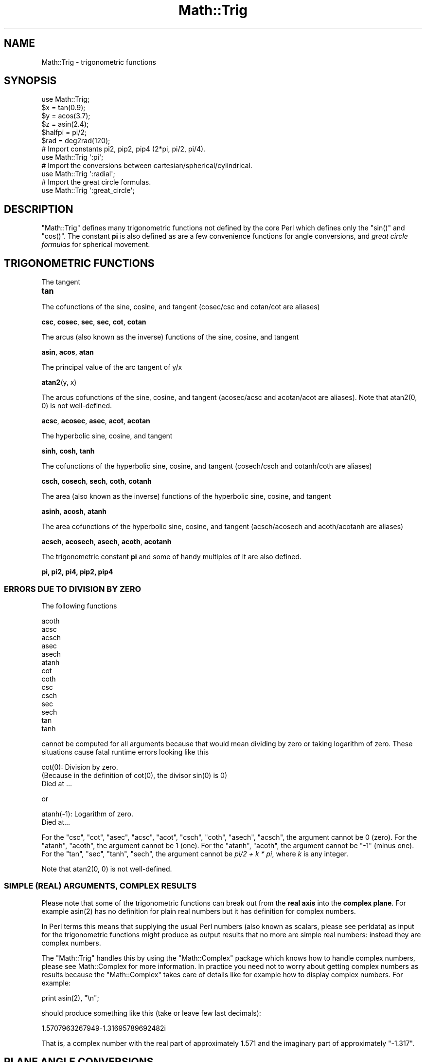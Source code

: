.\" Automatically generated by Pod::Man 4.10 (Pod::Simple 3.35)
.\"
.\" Standard preamble:
.\" ========================================================================
.de Sp \" Vertical space (when we can't use .PP)
.if t .sp .5v
.if n .sp
..
.de Vb \" Begin verbatim text
.ft CW
.nf
.ne \\$1
..
.de Ve \" End verbatim text
.ft R
.fi
..
.\" Set up some character translations and predefined strings.  \*(-- will
.\" give an unbreakable dash, \*(PI will give pi, \*(L" will give a left
.\" double quote, and \*(R" will give a right double quote.  \*(C+ will
.\" give a nicer C++.  Capital omega is used to do unbreakable dashes and
.\" therefore won't be available.  \*(C` and \*(C' expand to `' in nroff,
.\" nothing in troff, for use with C<>.
.tr \(*W-
.ds C+ C\v'-.1v'\h'-1p'\s-2+\h'-1p'+\s0\v'.1v'\h'-1p'
.ie n \{\
.    ds -- \(*W-
.    ds PI pi
.    if (\n(.H=4u)&(1m=24u) .ds -- \(*W\h'-12u'\(*W\h'-12u'-\" diablo 10 pitch
.    if (\n(.H=4u)&(1m=20u) .ds -- \(*W\h'-12u'\(*W\h'-8u'-\"  diablo 12 pitch
.    ds L" ""
.    ds R" ""
.    ds C` ""
.    ds C' ""
'br\}
.el\{\
.    ds -- \|\(em\|
.    ds PI \(*p
.    ds L" ``
.    ds R" ''
.    ds C`
.    ds C'
'br\}
.\"
.\" Escape single quotes in literal strings from groff's Unicode transform.
.ie \n(.g .ds Aq \(aq
.el       .ds Aq '
.\"
.\" If the F register is >0, we'll generate index entries on stderr for
.\" titles (.TH), headers (.SH), subsections (.SS), items (.Ip), and index
.\" entries marked with X<> in POD.  Of course, you'll have to process the
.\" output yourself in some meaningful fashion.
.\"
.\" Avoid warning from groff about undefined register 'F'.
.de IX
..
.nr rF 0
.if \n(.g .if rF .nr rF 1
.if (\n(rF:(\n(.g==0)) \{\
.    if \nF \{\
.        de IX
.        tm Index:\\$1\t\\n%\t"\\$2"
..
.        if !\nF==2 \{\
.            nr % 0
.            nr F 2
.        \}
.    \}
.\}
.rr rF
.\"
.\" Accent mark definitions (@(#)ms.acc 1.5 88/02/08 SMI; from UCB 4.2).
.\" Fear.  Run.  Save yourself.  No user-serviceable parts.
.    \" fudge factors for nroff and troff
.if n \{\
.    ds #H 0
.    ds #V .8m
.    ds #F .3m
.    ds #[ \f1
.    ds #] \fP
.\}
.if t \{\
.    ds #H ((1u-(\\\\n(.fu%2u))*.13m)
.    ds #V .6m
.    ds #F 0
.    ds #[ \&
.    ds #] \&
.\}
.    \" simple accents for nroff and troff
.if n \{\
.    ds ' \&
.    ds ` \&
.    ds ^ \&
.    ds , \&
.    ds ~ ~
.    ds /
.\}
.if t \{\
.    ds ' \\k:\h'-(\\n(.wu*8/10-\*(#H)'\'\h"|\\n:u"
.    ds ` \\k:\h'-(\\n(.wu*8/10-\*(#H)'\`\h'|\\n:u'
.    ds ^ \\k:\h'-(\\n(.wu*10/11-\*(#H)'^\h'|\\n:u'
.    ds , \\k:\h'-(\\n(.wu*8/10)',\h'|\\n:u'
.    ds ~ \\k:\h'-(\\n(.wu-\*(#H-.1m)'~\h'|\\n:u'
.    ds / \\k:\h'-(\\n(.wu*8/10-\*(#H)'\z\(sl\h'|\\n:u'
.\}
.    \" troff and (daisy-wheel) nroff accents
.ds : \\k:\h'-(\\n(.wu*8/10-\*(#H+.1m+\*(#F)'\v'-\*(#V'\z.\h'.2m+\*(#F'.\h'|\\n:u'\v'\*(#V'
.ds 8 \h'\*(#H'\(*b\h'-\*(#H'
.ds o \\k:\h'-(\\n(.wu+\w'\(de'u-\*(#H)/2u'\v'-.3n'\*(#[\z\(de\v'.3n'\h'|\\n:u'\*(#]
.ds d- \h'\*(#H'\(pd\h'-\w'~'u'\v'-.25m'\f2\(hy\fP\v'.25m'\h'-\*(#H'
.ds D- D\\k:\h'-\w'D'u'\v'-.11m'\z\(hy\v'.11m'\h'|\\n:u'
.ds th \*(#[\v'.3m'\s+1I\s-1\v'-.3m'\h'-(\w'I'u*2/3)'\s-1o\s+1\*(#]
.ds Th \*(#[\s+2I\s-2\h'-\w'I'u*3/5'\v'-.3m'o\v'.3m'\*(#]
.ds ae a\h'-(\w'a'u*4/10)'e
.ds Ae A\h'-(\w'A'u*4/10)'E
.    \" corrections for vroff
.if v .ds ~ \\k:\h'-(\\n(.wu*9/10-\*(#H)'\s-2\u~\d\s+2\h'|\\n:u'
.if v .ds ^ \\k:\h'-(\\n(.wu*10/11-\*(#H)'\v'-.4m'^\v'.4m'\h'|\\n:u'
.    \" for low resolution devices (crt and lpr)
.if \n(.H>23 .if \n(.V>19 \
\{\
.    ds : e
.    ds 8 ss
.    ds o a
.    ds d- d\h'-1'\(ga
.    ds D- D\h'-1'\(hy
.    ds th \o'bp'
.    ds Th \o'LP'
.    ds ae ae
.    ds Ae AE
.\}
.rm #[ #] #H #V #F C
.\" ========================================================================
.\"
.IX Title "Math::Trig 3"
.TH Math::Trig 3 "2018-03-20" "perl v5.28.0" "Perl Programmers Reference Guide"
.\" For nroff, turn off justification.  Always turn off hyphenation; it makes
.\" way too many mistakes in technical documents.
.if n .ad l
.nh
.SH "NAME"
Math::Trig \- trigonometric functions
.SH "SYNOPSIS"
.IX Header "SYNOPSIS"
.Vb 1
\&    use Math::Trig;
\&
\&    $x = tan(0.9);
\&    $y = acos(3.7);
\&    $z = asin(2.4);
\&
\&    $halfpi = pi/2;
\&
\&    $rad = deg2rad(120);
\&
\&    # Import constants pi2, pip2, pip4 (2*pi, pi/2, pi/4).
\&    use Math::Trig \*(Aq:pi\*(Aq;
\&
\&    # Import the conversions between cartesian/spherical/cylindrical.
\&    use Math::Trig \*(Aq:radial\*(Aq;
\&
\&        # Import the great circle formulas.
\&    use Math::Trig \*(Aq:great_circle\*(Aq;
.Ve
.SH "DESCRIPTION"
.IX Header "DESCRIPTION"
\&\f(CW\*(C`Math::Trig\*(C'\fR defines many trigonometric functions not defined by the
core Perl which defines only the \f(CW\*(C`sin()\*(C'\fR and \f(CW\*(C`cos()\*(C'\fR.  The constant
\&\fBpi\fR is also defined as are a few convenience functions for angle
conversions, and \fIgreat circle formulas\fR for spherical movement.
.SH "TRIGONOMETRIC FUNCTIONS"
.IX Header "TRIGONOMETRIC FUNCTIONS"
The tangent
.IP "\fBtan\fR" 4
.IX Item "tan"
.PP
The cofunctions of the sine, cosine, and tangent (cosec/csc and cotan/cot
are aliases)
.PP
\&\fBcsc\fR, \fBcosec\fR, \fBsec\fR, \fBsec\fR, \fBcot\fR, \fBcotan\fR
.PP
The arcus (also known as the inverse) functions of the sine, cosine,
and tangent
.PP
\&\fBasin\fR, \fBacos\fR, \fBatan\fR
.PP
The principal value of the arc tangent of y/x
.PP
\&\fBatan2\fR(y, x)
.PP
The arcus cofunctions of the sine, cosine, and tangent (acosec/acsc
and acotan/acot are aliases).  Note that atan2(0, 0) is not well-defined.
.PP
\&\fBacsc\fR, \fBacosec\fR, \fBasec\fR, \fBacot\fR, \fBacotan\fR
.PP
The hyperbolic sine, cosine, and tangent
.PP
\&\fBsinh\fR, \fBcosh\fR, \fBtanh\fR
.PP
The cofunctions of the hyperbolic sine, cosine, and tangent (cosech/csch
and cotanh/coth are aliases)
.PP
\&\fBcsch\fR, \fBcosech\fR, \fBsech\fR, \fBcoth\fR, \fBcotanh\fR
.PP
The area (also known as the inverse) functions of the hyperbolic
sine, cosine, and tangent
.PP
\&\fBasinh\fR, \fBacosh\fR, \fBatanh\fR
.PP
The area cofunctions of the hyperbolic sine, cosine, and tangent
(acsch/acosech and acoth/acotanh are aliases)
.PP
\&\fBacsch\fR, \fBacosech\fR, \fBasech\fR, \fBacoth\fR, \fBacotanh\fR
.PP
The trigonometric constant \fBpi\fR and some of handy multiples
of it are also defined.
.PP
\&\fBpi, pi2, pi4, pip2, pip4\fR
.SS "\s-1ERRORS DUE TO DIVISION BY ZERO\s0"
.IX Subsection "ERRORS DUE TO DIVISION BY ZERO"
The following functions
.PP
.Vb 10
\&    acoth
\&    acsc
\&    acsch
\&    asec
\&    asech
\&    atanh
\&    cot
\&    coth
\&    csc
\&    csch
\&    sec
\&    sech
\&    tan
\&    tanh
.Ve
.PP
cannot be computed for all arguments because that would mean dividing
by zero or taking logarithm of zero. These situations cause fatal
runtime errors looking like this
.PP
.Vb 3
\&    cot(0): Division by zero.
\&    (Because in the definition of cot(0), the divisor sin(0) is 0)
\&    Died at ...
.Ve
.PP
or
.PP
.Vb 2
\&    atanh(\-1): Logarithm of zero.
\&    Died at...
.Ve
.PP
For the \f(CW\*(C`csc\*(C'\fR, \f(CW\*(C`cot\*(C'\fR, \f(CW\*(C`asec\*(C'\fR, \f(CW\*(C`acsc\*(C'\fR, \f(CW\*(C`acot\*(C'\fR, \f(CW\*(C`csch\*(C'\fR, \f(CW\*(C`coth\*(C'\fR,
\&\f(CW\*(C`asech\*(C'\fR, \f(CW\*(C`acsch\*(C'\fR, the argument cannot be \f(CW0\fR (zero).  For the
\&\f(CW\*(C`atanh\*(C'\fR, \f(CW\*(C`acoth\*(C'\fR, the argument cannot be \f(CW1\fR (one).  For the
\&\f(CW\*(C`atanh\*(C'\fR, \f(CW\*(C`acoth\*(C'\fR, the argument cannot be \f(CW\*(C`\-1\*(C'\fR (minus one).  For the
\&\f(CW\*(C`tan\*(C'\fR, \f(CW\*(C`sec\*(C'\fR, \f(CW\*(C`tanh\*(C'\fR, \f(CW\*(C`sech\*(C'\fR, the argument cannot be \fIpi/2 + k *
pi\fR, where \fIk\fR is any integer.
.PP
Note that atan2(0, 0) is not well-defined.
.SS "\s-1SIMPLE\s0 (\s-1REAL\s0) \s-1ARGUMENTS, COMPLEX RESULTS\s0"
.IX Subsection "SIMPLE (REAL) ARGUMENTS, COMPLEX RESULTS"
Please note that some of the trigonometric functions can break out
from the \fBreal axis\fR into the \fBcomplex plane\fR. For example
\&\f(CWasin(2)\fR has no definition for plain real numbers but it has
definition for complex numbers.
.PP
In Perl terms this means that supplying the usual Perl numbers (also
known as scalars, please see perldata) as input for the
trigonometric functions might produce as output results that no more
are simple real numbers: instead they are complex numbers.
.PP
The \f(CW\*(C`Math::Trig\*(C'\fR handles this by using the \f(CW\*(C`Math::Complex\*(C'\fR package
which knows how to handle complex numbers, please see Math::Complex
for more information. In practice you need not to worry about getting
complex numbers as results because the \f(CW\*(C`Math::Complex\*(C'\fR takes care of
details like for example how to display complex numbers. For example:
.PP
.Vb 1
\&    print asin(2), "\en";
.Ve
.PP
should produce something like this (take or leave few last decimals):
.PP
.Vb 1
\&    1.5707963267949\-1.31695789692482i
.Ve
.PP
That is, a complex number with the real part of approximately \f(CW1.571\fR
and the imaginary part of approximately \f(CW\*(C`\-1.317\*(C'\fR.
.SH "PLANE ANGLE CONVERSIONS"
.IX Header "PLANE ANGLE CONVERSIONS"
(Plane, 2\-dimensional) angles may be converted with the following functions.
.IP "deg2rad" 4
.IX Item "deg2rad"
.Vb 1
\&    $radians  = deg2rad($degrees);
.Ve
.IP "grad2rad" 4
.IX Item "grad2rad"
.Vb 1
\&    $radians  = grad2rad($gradians);
.Ve
.IP "rad2deg" 4
.IX Item "rad2deg"
.Vb 1
\&    $degrees  = rad2deg($radians);
.Ve
.IP "grad2deg" 4
.IX Item "grad2deg"
.Vb 1
\&    $degrees  = grad2deg($gradians);
.Ve
.IP "deg2grad" 4
.IX Item "deg2grad"
.Vb 1
\&    $gradians = deg2grad($degrees);
.Ve
.IP "rad2grad" 4
.IX Item "rad2grad"
.Vb 1
\&    $gradians = rad2grad($radians);
.Ve
.PP
The full circle is 2 \fIpi\fR radians or \fI360\fR degrees or \fI400\fR gradians.
The result is by default wrapped to be inside the [0, {2pi,360,400}[ circle.
If you don't want this, supply a true second argument:
.PP
.Vb 2
\&    $zillions_of_radians  = deg2rad($zillions_of_degrees, 1);
\&    $negative_degrees     = rad2deg($negative_radians, 1);
.Ve
.PP
You can also do the wrapping explicitly by \fBrad2rad()\fR, \fBdeg2deg()\fR, and
\&\fBgrad2grad()\fR.
.IP "rad2rad" 4
.IX Item "rad2rad"
.Vb 1
\&    $radians_wrapped_by_2pi = rad2rad($radians);
.Ve
.IP "deg2deg" 4
.IX Item "deg2deg"
.Vb 1
\&    $degrees_wrapped_by_360 = deg2deg($degrees);
.Ve
.IP "grad2grad" 4
.IX Item "grad2grad"
.Vb 1
\&    $gradians_wrapped_by_400 = grad2grad($gradians);
.Ve
.SH "RADIAL COORDINATE CONVERSIONS"
.IX Header "RADIAL COORDINATE CONVERSIONS"
\&\fBRadial coordinate systems\fR are the \fBspherical\fR and the \fBcylindrical\fR
systems, explained shortly in more detail.
.PP
You can import radial coordinate conversion functions by using the
\&\f(CW\*(C`:radial\*(C'\fR tag:
.PP
.Vb 1
\&    use Math::Trig \*(Aq:radial\*(Aq;
\&
\&    ($rho, $theta, $z)     = cartesian_to_cylindrical($x, $y, $z);
\&    ($rho, $theta, $phi)   = cartesian_to_spherical($x, $y, $z);
\&    ($x, $y, $z)           = cylindrical_to_cartesian($rho, $theta, $z);
\&    ($rho_s, $theta, $phi) = cylindrical_to_spherical($rho_c, $theta, $z);
\&    ($x, $y, $z)           = spherical_to_cartesian($rho, $theta, $phi);
\&    ($rho_c, $theta, $z)   = spherical_to_cylindrical($rho_s, $theta, $phi);
.Ve
.PP
\&\fBAll angles are in radians\fR.
.SS "\s-1COORDINATE SYSTEMS\s0"
.IX Subsection "COORDINATE SYSTEMS"
\&\fBCartesian\fR coordinates are the usual rectangular \fI(x, y, z)\fR\-coordinates.
.PP
Spherical coordinates, \fI(rho, theta, pi)\fR, are three-dimensional
coordinates which define a point in three-dimensional space.  They are
based on a sphere surface.  The radius of the sphere is \fBrho\fR, also
known as the \fIradial\fR coordinate.  The angle in the \fIxy\fR\-plane
(around the \fIz\fR\-axis) is \fBtheta\fR, also known as the \fIazimuthal\fR
coordinate.  The angle from the \fIz\fR\-axis is \fBphi\fR, also known as the
\&\fIpolar\fR coordinate.  The North Pole is therefore \fI0, 0, rho\fR, and
the Gulf of Guinea (think of the missing big chunk of Africa) \fI0,
pi/2, rho\fR.  In geographical terms \fIphi\fR is latitude (northward
positive, southward negative) and \fItheta\fR is longitude (eastward
positive, westward negative).
.PP
\&\fB\s-1BEWARE\s0\fR: some texts define \fItheta\fR and \fIphi\fR the other way round,
some texts define the \fIphi\fR to start from the horizontal plane, some
texts use \fIr\fR in place of \fIrho\fR.
.PP
Cylindrical coordinates, \fI(rho, theta, z)\fR, are three-dimensional
coordinates which define a point in three-dimensional space.  They are
based on a cylinder surface.  The radius of the cylinder is \fBrho\fR,
also known as the \fIradial\fR coordinate.  The angle in the \fIxy\fR\-plane
(around the \fIz\fR\-axis) is \fBtheta\fR, also known as the \fIazimuthal\fR
coordinate.  The third coordinate is the \fIz\fR, pointing up from the
\&\fBtheta\fR\-plane.
.SS "3\-D \s-1ANGLE CONVERSIONS\s0"
.IX Subsection "3-D ANGLE CONVERSIONS"
Conversions to and from spherical and cylindrical coordinates are
available.  Please notice that the conversions are not necessarily
reversible because of the equalities like \fIpi\fR angles being equal to
\&\fI\-pi\fR angles.
.IP "cartesian_to_cylindrical" 4
.IX Item "cartesian_to_cylindrical"
.Vb 1
\&    ($rho, $theta, $z) = cartesian_to_cylindrical($x, $y, $z);
.Ve
.IP "cartesian_to_spherical" 4
.IX Item "cartesian_to_spherical"
.Vb 1
\&    ($rho, $theta, $phi) = cartesian_to_spherical($x, $y, $z);
.Ve
.IP "cylindrical_to_cartesian" 4
.IX Item "cylindrical_to_cartesian"
.Vb 1
\&    ($x, $y, $z) = cylindrical_to_cartesian($rho, $theta, $z);
.Ve
.IP "cylindrical_to_spherical" 4
.IX Item "cylindrical_to_spherical"
.Vb 1
\&    ($rho_s, $theta, $phi) = cylindrical_to_spherical($rho_c, $theta, $z);
.Ve
.Sp
Notice that when \f(CW$z\fR is not 0 \f(CW$rho_s\fR is not equal to \f(CW$rho_c\fR.
.IP "spherical_to_cartesian" 4
.IX Item "spherical_to_cartesian"
.Vb 1
\&    ($x, $y, $z) = spherical_to_cartesian($rho, $theta, $phi);
.Ve
.IP "spherical_to_cylindrical" 4
.IX Item "spherical_to_cylindrical"
.Vb 1
\&    ($rho_c, $theta, $z) = spherical_to_cylindrical($rho_s, $theta, $phi);
.Ve
.Sp
Notice that when \f(CW$z\fR is not 0 \f(CW$rho_c\fR is not equal to \f(CW$rho_s\fR.
.SH "GREAT CIRCLE DISTANCES AND DIRECTIONS"
.IX Header "GREAT CIRCLE DISTANCES AND DIRECTIONS"
A great circle is section of a circle that contains the circle
diameter: the shortest distance between two (non-antipodal) points on
the spherical surface goes along the great circle connecting those two
points.
.SS "great_circle_distance"
.IX Subsection "great_circle_distance"
You can compute spherical distances, called \fBgreat circle distances\fR,
by importing the \fBgreat_circle_distance()\fR function:
.PP
.Vb 1
\&  use Math::Trig \*(Aqgreat_circle_distance\*(Aq;
\&
\&  $distance = great_circle_distance($theta0, $phi0, $theta1, $phi1, [, $rho]);
.Ve
.PP
The \fIgreat circle distance\fR is the shortest distance between two
points on a sphere.  The distance is in \f(CW$rho\fR units.  The \f(CW$rho\fR is
optional, it defaults to 1 (the unit sphere), therefore the distance
defaults to radians.
.PP
If you think geographically the \fItheta\fR are longitudes: zero at the
Greenwhich meridian, eastward positive, westward negative \*(-- and the
\&\fIphi\fR are latitudes: zero at the North Pole, northward positive,
southward negative.  \fB\s-1NOTE\s0\fR: this formula thinks in mathematics, not
geographically: the \fIphi\fR zero is at the North Pole, not at the
Equator on the west coast of Africa (Bay of Guinea).  You need to
subtract your geographical coordinates from \fIpi/2\fR (also known as 90
degrees).
.PP
.Vb 2
\&  $distance = great_circle_distance($lon0, pi/2 \- $lat0,
\&                                    $lon1, pi/2 \- $lat1, $rho);
.Ve
.SS "great_circle_direction"
.IX Subsection "great_circle_direction"
The direction you must follow the great circle (also known as \fIbearing\fR)
can be computed by the \fBgreat_circle_direction()\fR function:
.PP
.Vb 1
\&  use Math::Trig \*(Aqgreat_circle_direction\*(Aq;
\&
\&  $direction = great_circle_direction($theta0, $phi0, $theta1, $phi1);
.Ve
.SS "great_circle_bearing"
.IX Subsection "great_circle_bearing"
Alias 'great_circle_bearing' for 'great_circle_direction' is also available.
.PP
.Vb 1
\&  use Math::Trig \*(Aqgreat_circle_bearing\*(Aq;
\&
\&  $direction = great_circle_bearing($theta0, $phi0, $theta1, $phi1);
.Ve
.PP
The result of great_circle_direction is in radians, zero indicating
straight north, pi or \-pi straight south, pi/2 straight west, and
\&\-pi/2 straight east.
.SS "great_circle_destination"
.IX Subsection "great_circle_destination"
You can inversely compute the destination if you know the
starting point, direction, and distance:
.PP
.Vb 1
\&  use Math::Trig \*(Aqgreat_circle_destination\*(Aq;
\&
\&  # $diro is the original direction,
\&  # for example from great_circle_bearing().
\&  # $distance is the angular distance in radians,
\&  # for example from great_circle_distance().
\&  # $thetad and $phid are the destination coordinates,
\&  # $dird is the final direction at the destination.
\&
\&  ($thetad, $phid, $dird) =
\&    great_circle_destination($theta, $phi, $diro, $distance);
.Ve
.PP
or the midpoint if you know the end points:
.SS "great_circle_midpoint"
.IX Subsection "great_circle_midpoint"
.Vb 1
\&  use Math::Trig \*(Aqgreat_circle_midpoint\*(Aq;
\&
\&  ($thetam, $phim) =
\&    great_circle_midpoint($theta0, $phi0, $theta1, $phi1);
.Ve
.PP
The \fBgreat_circle_midpoint()\fR is just a special case of
.SS "great_circle_waypoint"
.IX Subsection "great_circle_waypoint"
.Vb 1
\&  use Math::Trig \*(Aqgreat_circle_waypoint\*(Aq;
\&
\&  ($thetai, $phii) =
\&    great_circle_waypoint($theta0, $phi0, $theta1, $phi1, $way);
.Ve
.PP
Where the \f(CW$way\fR is a value from zero ($theta0, \f(CW$phi0\fR) to one ($theta1,
\&\f(CW$phi1\fR).  Note that antipodal points (where their distance is \fIpi\fR
radians) do not have waypoints between them (they would have an an
\&\*(L"equator\*(R" between them), and therefore \f(CW\*(C`undef\*(C'\fR is returned for
antipodal points.  If the points are the same and the distance
therefore zero and all waypoints therefore identical, the first point
(either point) is returned.
.PP
The thetas, phis, direction, and distance in the above are all in radians.
.PP
You can import all the great circle formulas by
.PP
.Vb 1
\&  use Math::Trig \*(Aq:great_circle\*(Aq;
.Ve
.PP
Notice that the resulting directions might be somewhat surprising if
you are looking at a flat worldmap: in such map projections the great
circles quite often do not look like the shortest routes \*(--  but for
example the shortest possible routes from Europe or North America to
Asia do often cross the polar regions.  (The common Mercator projection
does \fBnot\fR show great circles as straight lines: straight lines in the
Mercator projection are lines of constant bearing.)
.SH "EXAMPLES"
.IX Header "EXAMPLES"
To calculate the distance between London (51.3N 0.5W) and Tokyo
(35.7N 139.8E) in kilometers:
.PP
.Vb 1
\&    use Math::Trig qw(great_circle_distance deg2rad);
\&
\&    # Notice the 90 \- latitude: phi zero is at the North Pole.
\&    sub NESW { deg2rad($_[0]), deg2rad(90 \- $_[1]) }
\&    my @L = NESW( \-0.5, 51.3);
\&    my @T = NESW(139.8, 35.7);
\&    my $km = great_circle_distance(@L, @T, 6378); # About 9600 km.
.Ve
.PP
The direction you would have to go from London to Tokyo (in radians,
straight north being zero, straight east being pi/2).
.PP
.Vb 1
\&    use Math::Trig qw(great_circle_direction);
\&
\&    my $rad = great_circle_direction(@L, @T); # About 0.547 or 0.174 pi.
.Ve
.PP
The midpoint between London and Tokyo being
.PP
.Vb 1
\&    use Math::Trig qw(great_circle_midpoint);
\&
\&    my @M = great_circle_midpoint(@L, @T);
.Ve
.PP
or about 69 N 89 E, in the frozen wastes of Siberia.
.PP
\&\fB\s-1NOTE\s0\fR: you \fBcannot\fR get from A to B like this:
.PP
.Vb 3
\&   Dist = great_circle_distance(A, B)
\&   Dir  = great_circle_direction(A, B)
\&   C    = great_circle_destination(A, Dist, Dir)
.Ve
.PP
and expect C to be B, because the bearing constantly changes when
going from A to B (except in some special case like the meridians or
the circles of latitudes) and in \fBgreat_circle_destination()\fR one gives
a \fBconstant\fR bearing to follow.
.SS "\s-1CAVEAT FOR GREAT CIRCLE FORMULAS\s0"
.IX Subsection "CAVEAT FOR GREAT CIRCLE FORMULAS"
The answers may be off by few percentages because of the irregular
(slightly aspherical) form of the Earth.  The errors are at worst
about 0.55%, but generally below 0.3%.
.SS "Real-valued asin and acos"
.IX Subsection "Real-valued asin and acos"
For small inputs \fBasin()\fR and \fBacos()\fR may return complex numbers even
when real numbers would be enough and correct, this happens because of
floating-point inaccuracies.  You can see these inaccuracies for
example by trying theses:
.PP
.Vb 2
\&  print cos(1e\-6)**2+sin(1e\-6)**2 \- 1,"\en";
\&  printf "%.20f", cos(1e\-6)**2+sin(1e\-6)**2,"\en";
.Ve
.PP
which will print something like this
.PP
.Vb 2
\&  \-1.11022302462516e\-16
\&  0.99999999999999988898
.Ve
.PP
even though the expected results are of course exactly zero and one.
The formulas used to compute \fBasin()\fR and \fBacos()\fR are quite sensitive to
this, and therefore they might accidentally slip into the complex
plane even when they should not.  To counter this there are two
interfaces that are guaranteed to return a real-valued output.
.IP "asin_real" 4
.IX Item "asin_real"
.Vb 1
\&    use Math::Trig qw(asin_real);
\&
\&    $real_angle = asin_real($input_sin);
.Ve
.Sp
Return a real-valued arcus sine if the input is between [\-1, 1],
\&\fBinclusive\fR the endpoints.  For inputs greater than one, pi/2
is returned.  For inputs less than minus one, \-pi/2 is returned.
.IP "acos_real" 4
.IX Item "acos_real"
.Vb 1
\&    use Math::Trig qw(acos_real);
\&
\&    $real_angle = acos_real($input_cos);
.Ve
.Sp
Return a real-valued arcus cosine if the input is between [\-1, 1],
\&\fBinclusive\fR the endpoints.  For inputs greater than one, zero
is returned.  For inputs less than minus one, pi is returned.
.SH "BUGS"
.IX Header "BUGS"
Saying \f(CW\*(C`use Math::Trig;\*(C'\fR exports many mathematical routines in the
caller environment and even overrides some (\f(CW\*(C`sin\*(C'\fR, \f(CW\*(C`cos\*(C'\fR).  This is
construed as a feature by the Authors, actually... ;\-)
.PP
The code is not optimized for speed, especially because we use
\&\f(CW\*(C`Math::Complex\*(C'\fR and thus go quite near complex numbers while doing
the computations even when the arguments are not. This, however,
cannot be completely avoided if we want things like \f(CWasin(2)\fR to give
an answer instead of giving a fatal runtime error.
.PP
Do not attempt navigation using these formulas.
.PP
Math::Complex
.SH "AUTHORS"
.IX Header "AUTHORS"
Jarkko Hietaniemi <\fIjhi!at!iki.fi\fR>,
Raphael Manfredi <\fIRaphael_Manfredi!at!pobox.com\fR>,
Zefram <zefram@fysh.org>
.SH "LICENSE"
.IX Header "LICENSE"
This library is free software; you can redistribute it and/or modify
it under the same terms as Perl itself.
